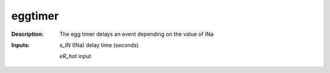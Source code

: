 eggtimer
========

:Description:
    The egg timer delays an event depending on the value of INa

:Inputs:
    *s_IN*  (INa) delay time (seconds)

    *eR_hot*  input

